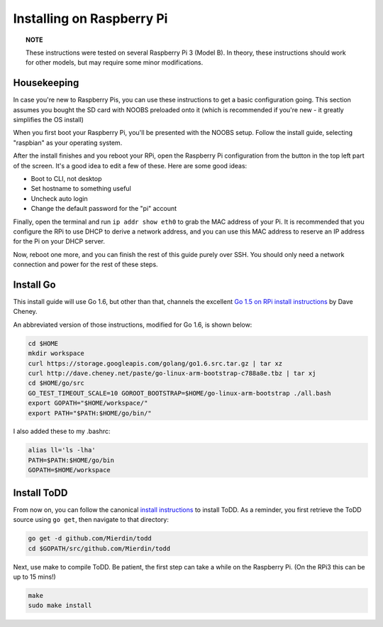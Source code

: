 Installing on Raspberry Pi
================================

.. image:: images/rpi.jpeg

.. topic:: NOTE

   These instructions were tested on several Raspberry Pi 3 (Model B). In theory, these instructions should work for other models, but may require some minor modifications.

Housekeeping
------------

In case you're new to Raspberry Pis, you can use these instructions to get a basic configuration going. This section assumes you bought the SD card with NOOBS preloaded onto it (which is recommended if you're new - it greatly simplifies the OS install)

When you first boot your Raspberry Pi, you'll be presented with the NOOBS setup. Follow the install guide, selecting "raspbian" as your operating system.

After the install finishes and you reboot your RPi, open the Raspberry Pi configuration from the button in the top left part of the screen. It's a good idea to edit a few of these. Here are some good ideas:

- Boot to CLI, not desktop
- Set hostname to something useful
- Uncheck auto login
- Change the default password for the "pi" account

Finally, open the terminal and run ``ip addr show eth0`` to grab the MAC address of your Pi. It is recommended that you configure the RPi to use DHCP to derive a network address, and you can use this MAC address to reserve an IP address for the Pi on your DHCP server.

Now, reboot one more, and you can finish the rest of this guide purely over SSH. You should only need a network connection and power for the rest of these steps.

Install Go
----------

This install guide will use Go 1.6, but other than that, channels the excellent `Go 1.5 on RPi install instructions <http://dave.cheney.net/2015/09/04/building-go-1-5-on-the-raspberry-pi>`_  by Dave Cheney.

An abbreviated version of those instructions, modified for Go 1.6, is shown below:

.. code-block:: text

    cd $HOME
    mkdir workspace
    curl https://storage.googleapis.com/golang/go1.6.src.tar.gz | tar xz
    curl http://dave.cheney.net/paste/go-linux-arm-bootstrap-c788a8e.tbz | tar xj
    cd $HOME/go/src
    GO_TEST_TIMEOUT_SCALE=10 GOROOT_BOOTSTRAP=$HOME/go-linux-arm-bootstrap ./all.bash
    export GOPATH="$HOME/workspace/"
    export PATH="$PATH:$HOME/go/bin/"

I also added these to my .bashrc:

.. code-block:: text

    alias ll='ls -lha'
    PATH=$PATH:$HOME/go/bin
    GOPATH=$HOME/workspace

Install ToDD
------------

From now on, you can follow the canonical `install instructions <install.html>`_ to install ToDD. As a reminder, you first retrieve the ToDD source using ``go get``, then navigate to that directory:

.. code-block:: text

    go get -d github.com/Mierdin/todd
    cd $GOPATH/src/github.com/Mierdin/todd

Next, use make to compile ToDD. Be patient, the first step can take a while on the Raspberry Pi. (On the RPi3 this can be up to 15 mins!)

.. code-block:: text

    make
    sudo make install


